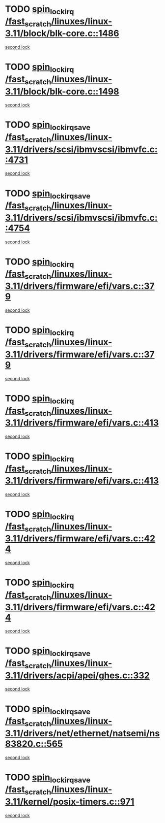* TODO [[view:/fast_scratch/linuxes/linux-3.11/block/blk-core.c::face=ovl-face1::linb=1486::colb=2::cole=15][spin_lock_irq /fast_scratch/linuxes/linux-3.11/block/blk-core.c::1486]]
[[view:/fast_scratch/linuxes/linux-3.11/block/blk-core.c::face=ovl-face2::linb=1567::colb=2::cole=15][second lock]]
* TODO [[view:/fast_scratch/linuxes/linux-3.11/block/blk-core.c::face=ovl-face1::linb=1498::colb=1::cole=14][spin_lock_irq /fast_scratch/linuxes/linux-3.11/block/blk-core.c::1498]]
[[view:/fast_scratch/linuxes/linux-3.11/block/blk-core.c::face=ovl-face2::linb=1567::colb=2::cole=15][second lock]]
* TODO [[view:/fast_scratch/linuxes/linux-3.11/drivers/scsi/ibmvscsi/ibmvfc.c::face=ovl-face1::linb=4731::colb=1::cole=18][spin_lock_irqsave /fast_scratch/linuxes/linux-3.11/drivers/scsi/ibmvscsi/ibmvfc.c::4731]]
[[view:/fast_scratch/linuxes/linux-3.11/drivers/scsi/ibmvscsi/ibmvfc.c::face=ovl-face2::linb=4754::colb=4::cole=21][second lock]]
* TODO [[view:/fast_scratch/linuxes/linux-3.11/drivers/scsi/ibmvscsi/ibmvfc.c::face=ovl-face1::linb=4754::colb=4::cole=21][spin_lock_irqsave /fast_scratch/linuxes/linux-3.11/drivers/scsi/ibmvscsi/ibmvfc.c::4754]]
[[view:/fast_scratch/linuxes/linux-3.11/drivers/scsi/ibmvscsi/ibmvfc.c::face=ovl-face2::linb=4754::colb=4::cole=21][second lock]]
* TODO [[view:/fast_scratch/linuxes/linux-3.11/drivers/firmware/efi/vars.c::face=ovl-face1::linb=379::colb=1::cole=14][spin_lock_irq /fast_scratch/linuxes/linux-3.11/drivers/firmware/efi/vars.c::379]]
[[view:/fast_scratch/linuxes/linux-3.11/drivers/firmware/efi/vars.c::face=ovl-face2::linb=413::colb=5::cole=18][second lock]]
* TODO [[view:/fast_scratch/linuxes/linux-3.11/drivers/firmware/efi/vars.c::face=ovl-face1::linb=379::colb=1::cole=14][spin_lock_irq /fast_scratch/linuxes/linux-3.11/drivers/firmware/efi/vars.c::379]]
[[view:/fast_scratch/linuxes/linux-3.11/drivers/firmware/efi/vars.c::face=ovl-face2::linb=424::colb=4::cole=17][second lock]]
* TODO [[view:/fast_scratch/linuxes/linux-3.11/drivers/firmware/efi/vars.c::face=ovl-face1::linb=413::colb=5::cole=18][spin_lock_irq /fast_scratch/linuxes/linux-3.11/drivers/firmware/efi/vars.c::413]]
[[view:/fast_scratch/linuxes/linux-3.11/drivers/firmware/efi/vars.c::face=ovl-face2::linb=413::colb=5::cole=18][second lock]]
* TODO [[view:/fast_scratch/linuxes/linux-3.11/drivers/firmware/efi/vars.c::face=ovl-face1::linb=413::colb=5::cole=18][spin_lock_irq /fast_scratch/linuxes/linux-3.11/drivers/firmware/efi/vars.c::413]]
[[view:/fast_scratch/linuxes/linux-3.11/drivers/firmware/efi/vars.c::face=ovl-face2::linb=424::colb=4::cole=17][second lock]]
* TODO [[view:/fast_scratch/linuxes/linux-3.11/drivers/firmware/efi/vars.c::face=ovl-face1::linb=424::colb=4::cole=17][spin_lock_irq /fast_scratch/linuxes/linux-3.11/drivers/firmware/efi/vars.c::424]]
[[view:/fast_scratch/linuxes/linux-3.11/drivers/firmware/efi/vars.c::face=ovl-face2::linb=413::colb=5::cole=18][second lock]]
* TODO [[view:/fast_scratch/linuxes/linux-3.11/drivers/firmware/efi/vars.c::face=ovl-face1::linb=424::colb=4::cole=17][spin_lock_irq /fast_scratch/linuxes/linux-3.11/drivers/firmware/efi/vars.c::424]]
[[view:/fast_scratch/linuxes/linux-3.11/drivers/firmware/efi/vars.c::face=ovl-face2::linb=424::colb=4::cole=17][second lock]]
* TODO [[view:/fast_scratch/linuxes/linux-3.11/drivers/acpi/apei/ghes.c::face=ovl-face1::linb=332::colb=3::cole=20][spin_lock_irqsave /fast_scratch/linuxes/linux-3.11/drivers/acpi/apei/ghes.c::332]]
[[view:/fast_scratch/linuxes/linux-3.11/drivers/acpi/apei/ghes.c::face=ovl-face2::linb=332::colb=3::cole=20][second lock]]
* TODO [[view:/fast_scratch/linuxes/linux-3.11/drivers/net/ethernet/natsemi/ns83820.c::face=ovl-face1::linb=565::colb=2::cole=19][spin_lock_irqsave /fast_scratch/linuxes/linux-3.11/drivers/net/ethernet/natsemi/ns83820.c::565]]
[[view:/fast_scratch/linuxes/linux-3.11/drivers/net/ethernet/natsemi/ns83820.c::face=ovl-face2::linb=577::colb=3::cole=20][second lock]]
* TODO [[view:/fast_scratch/linuxes/linux-3.11/kernel/posix-timers.c::face=ovl-face1::linb=971::colb=1::cole=18][spin_lock_irqsave /fast_scratch/linuxes/linux-3.11/kernel/posix-timers.c::971]]
[[view:/fast_scratch/linuxes/linux-3.11/kernel/posix-timers.c::face=ovl-face2::linb=971::colb=1::cole=18][second lock]]
